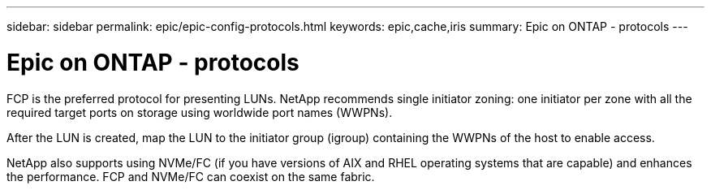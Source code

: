---
sidebar: sidebar
permalink: epic/epic-config-protocols.html
keywords: epic,cache,iris
summary: Epic on ONTAP - protocols
---

= Epic on ONTAP - protocols

:hardbreaks:
:nofooter:
:icons: font
:linkattrs:
:imagesdir: ../media

[.lead]
FCP is the preferred protocol for presenting LUNs. NetApp recommends single initiator zoning: one initiator per zone with all the required target ports on storage using worldwide port names (WWPNs).

After the LUN is created, map the LUN to the initiator group (igroup) containing the WWPNs of the host to enable access.

NetApp also supports using NVMe/FC (if you have versions of AIX and RHEL operating systems that are capable) and enhances the performance. FCP and NVMe/FC can coexist on the same fabric.